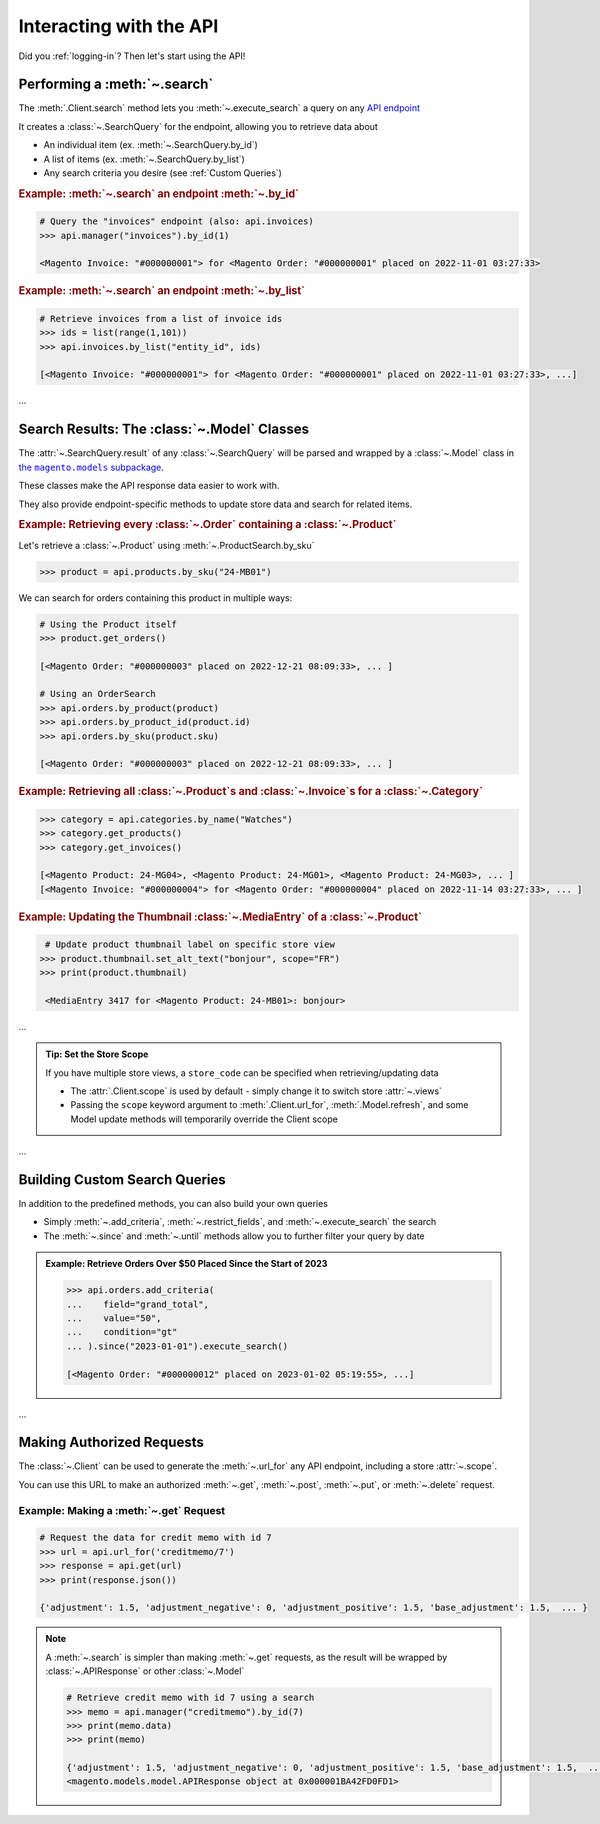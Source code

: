 .. meta::
   :title: Magento 2 REST API with Python: Using the MyMagento API Wrapper Package
   :description: Interacting with the Magento 2 REST API using the MyMagento API Wrapper Package

.. _interact_with_api:

Interacting with the API
----------------------------

Did you :ref:`logging-in`? Then let's start using the API!


Performing a :meth:`~.search`
~~~~~~~~~~~~~~~~~~~~~~~~~~~~~~~~~~~~~~~~~~~~~~~~~~~~~~~~~~~~~~~~~~~~

.. |api_endpoints| replace:: API endpoint
.. _api_endpoints: https://adobe-commerce.redoc.ly/2.3.7-admin/


The :meth:`.Client.search` method lets you :meth:`~.execute_search` a query on
any |api_endpoints|_

It creates a :class:`~.SearchQuery` for the endpoint,
allowing you to retrieve data about

* An individual item (ex. :meth:`~.SearchQuery.by_id`)
* A list of items (ex. :meth:`~.SearchQuery.by_list`)
* Any search criteria you desire (see :ref:`Custom Queries`)


.. only:: html

   .. admonition:: From the Docs…
      :class: docs

      .. automethod:: magento.clients.Client.search
         :noindex:

.. only:: readme or pypi

   ...

.. rubric:: Example: :meth:`~.search` an endpoint :meth:`~.by_id`

.. code-block:: python

    # Query the "invoices" endpoint (also: api.invoices)
    >>> api.manager("invoices").by_id(1)

    <Magento Invoice: "#000000001"> for <Magento Order: "#000000001" placed on 2022-11-01 03:27:33>



.. rubric:: Example: :meth:`~.search` an endpoint :meth:`~.by_list`

.. code-block:: python

    # Retrieve invoices from a list of invoice ids
    >>> ids = list(range(1,101))
    >>> api.invoices.by_list("entity_id", ids)

    [<Magento Invoice: "#000000001"> for <Magento Order: "#000000001" placed on 2022-11-01 03:27:33>, ...]

...

Search Results: The :class:`~.Model` Classes
~~~~~~~~~~~~~~~~~~~~~~~~~~~~~~~~~~~~~~~~~~~~~~~~~~~~~

.. |the_models| replace:: the ``magento.models`` subpackage
.. _the_models: models.html

The :attr:`~.SearchQuery.result` of any :class:`~.SearchQuery` will be parsed and wrapped by a
:class:`~.Model` class in |the_models|_.

These classes make the API response data easier to work with.

They also provide endpoint-specific methods to update store data and search for related items.

.. rubric:: Example: Retrieving every :class:`~.Order` containing a :class:`~.Product`

Let's retrieve a :class:`~.Product` using :meth:`~.ProductSearch.by_sku`

.. code-block:: python

   >>> product = api.products.by_sku("24-MB01")

We can search for orders containing this product in multiple ways:

.. code-block:: python

    # Using the Product itself
    >>> product.get_orders()

    [<Magento Order: "#000000003" placed on 2022-12-21 08:09:33>, ... ]

    # Using an OrderSearch
    >>> api.orders.by_product(product)
    >>> api.orders.by_product_id(product.id)
    >>> api.orders.by_sku(product.sku)

    [<Magento Order: "#000000003" placed on 2022-12-21 08:09:33>, ... ]



.. rubric:: Example: Retrieving all :class:`~.Product`\s and :class:`~.Invoice`\s for a :class:`~.Category`

.. code-block:: python

    >>> category = api.categories.by_name("Watches")
    >>> category.get_products()
    >>> category.get_invoices()

    [<Magento Product: 24-MG04>, <Magento Product: 24-MG01>, <Magento Product: 24-MG03>, ... ]
    [<Magento Invoice: "#000000004"> for <Magento Order: "#000000004" placed on 2022-11-14 03:27:33>, ... ]



.. rubric:: Example: Updating the Thumbnail :class:`~.MediaEntry` of a :class:`~.Product`

.. code-block:: python

    # Update product thumbnail label on specific store view
   >>> product.thumbnail.set_alt_text("bonjour", scope="FR")
   >>> print(product.thumbnail)

    <MediaEntry 3417 for <Magento Product: 24-MB01>: bonjour>


...


.. admonition:: Tip: Set the Store Scope
   :class: tip

   If you have multiple store views, a ``store_code`` can be specified when
   retrieving/updating data

   * The :attr:`.Client.scope` is used by default - simply change it to switch store :attr:`~.views`
   * Passing the ``scope`` keyword argument to :meth:`.Client.url_for`, :meth:`.Model.refresh`,
     and some Model update methods will temporarily override the Client scope

...



.. _Custom Queries:

Building Custom Search Queries
~~~~~~~~~~~~~~~~~~~~~~~~~~~~~~~~~~

In addition to the predefined methods, you can also build your own queries

* Simply :meth:`~.add_criteria`, :meth:`~.restrict_fields`, and :meth:`~.execute_search` the search
* The :meth:`~.since` and :meth:`~.until` methods allow you to further filter your query by date



.. admonition:: Example: Retrieve Orders Over $50 Placed Since the Start of 2023
   :class: example

   .. code-block:: python

    >>> api.orders.add_criteria(
    ...    field="grand_total",
    ...    value="50",
    ...    condition="gt"
    ... ).since("2023-01-01").execute_search()

    [<Magento Order: "#000000012" placed on 2023-01-02 05:19:55>, ...]


.. only:: pypi

   .. list-table::
      :header-rows: 1

      * - 📋 Example: Retrieve Orders Over $50 Placed Since the Start of 2023
      * - .. code-block:: python

             >>> api.orders.add_criteria(
             ...    field="grand_total",
             ...    value="50",
             ...    condition="gt"
             ... ).since("2023-01-01").execute_search()

             [<Magento Order: "#000000012" placed on 2023-01-02 05:19:55>, ...]

...


Making Authorized Requests
~~~~~~~~~~~~~~~~~~~~~~~~~~~~

The :class:`~.Client` can be used to generate the :meth:`~.url_for` any API endpoint,
including a store :attr:`~.scope`.

You can use this URL to make an authorized
:meth:`~.get`, :meth:`~.post`, :meth:`~.put`, or :meth:`~.delete` request.


Example: Making a :meth:`~.get` Request
=============================================

.. code-block:: python

 # Request the data for credit memo with id 7
 >>> url = api.url_for('creditmemo/7')
 >>> response = api.get(url)
 >>> print(response.json())

 {'adjustment': 1.5, 'adjustment_negative': 0, 'adjustment_positive': 1.5, 'base_adjustment': 1.5,  ... }


.. note:: A :meth:`~.search` is simpler than making :meth:`~.get` requests, as the result will
   be wrapped by  :class:`~.APIResponse` or other :class:`~.Model`

   .. code-block:: python

        # Retrieve credit memo with id 7 using a search
        >>> memo = api.manager("creditmemo").by_id(7)
        >>> print(memo.data)
        >>> print(memo)

        {'adjustment': 1.5, 'adjustment_negative': 0, 'adjustment_positive': 1.5, 'base_adjustment': 1.5,  ... }
        <magento.models.model.APIResponse object at 0x000001BA42FD0FD1>


.. only:: html

   Example: Making a :meth:`~.post` Request
   =============================================

   .. code-block:: python

       # Add a comment to credit memo with id 7
       >>> url = api.url_for("creditmemo/7/comments")
       >>> payload = {
               "entity": {
                   "comment": "this is a comment",
                   "is_customer_notified": 0,
                   "is_visible_on_front": 0,
                   "parent_id": 20
               }
           }
       >>> response = api.post(url, payload)


   .. tip:: The :meth:`.Model.data_endpoint` will usually be
      close to the url to :meth:`~.post` to

      .. code-block::

           # The same as above, but using a search
           >>> memo = api.manager("creditmemo").by_id(7)
           >>> url = memo.data_endpoint() + '/comments'
           >>> response = api.post(url, payload)

